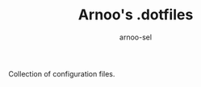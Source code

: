 #+TITLE: Arnoo's .dotfiles
#+AUTHOR: arnoo-sel
#+STARTUP: showeverything
#+OPTIONS: toc:2

Collection of configuration files.

